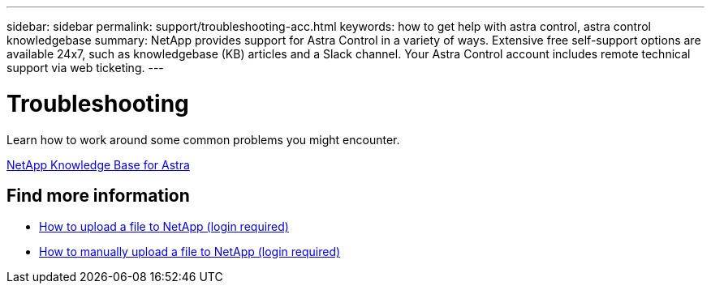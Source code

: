 ---
sidebar: sidebar
permalink: support/troubleshooting-acc.html
keywords: how to get help with astra control, astra control knowledgebase
summary: NetApp provides support for Astra Control in a variety of ways. Extensive free self-support options are available 24x7, such as knowledgebase (KB) articles and a Slack channel. Your Astra Control account includes remote technical support via web ticketing.
---

= Troubleshooting
:hardbreaks:
:icons: font
:imagesdir: ../media/support/

Learn how to work around some common problems you might encounter.

https://kb.netapp.com/Advice_and_Troubleshooting/Cloud_Services/Astra[NetApp Knowledge Base for Astra^]


[discrete]
== Find more information
* https://kb.netapp.com/Advice_and_Troubleshooting/Miscellaneous/How_to_upload_a_file_to_NetApp[How to upload a file to NetApp (login required)^]
* https://kb.netapp.com/Advice_and_Troubleshooting/Data_Storage_Software/ONTAP_OS/How_to_manually_upload_AutoSupport_messages_to_NetApp_in_ONTAP_9[How to manually upload a file to NetApp (login required)^]
